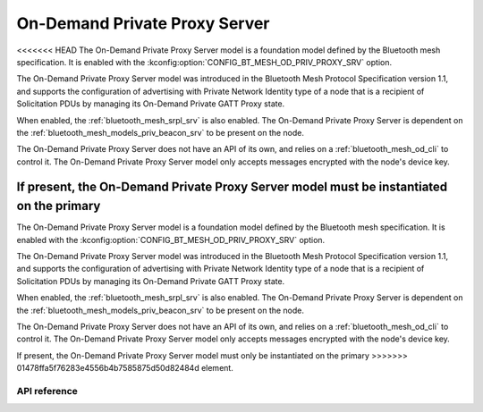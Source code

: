 .. _bluetooth_mesh_od_srv:

On-Demand Private Proxy Server
##############################

<<<<<<< HEAD
The On-Demand Private Proxy Server model is a foundation model defined by the Bluetooth
mesh specification. It is enabled with the :kconfig:option:`CONFIG_BT_MESH_OD_PRIV_PROXY_SRV` option.

The On-Demand Private Proxy Server model was introduced in the Bluetooth Mesh Protocol
Specification version 1.1, and supports the configuration of advertising with Private Network Identity type of a node
that is a recipient of Solicitation PDUs by managing its On-Demand Private GATT Proxy state.

When enabled, the :ref:`bluetooth_mesh_srpl_srv` is also enabled. The On-Demand Private Proxy Server is dependent on the
:ref:`bluetooth_mesh_models_priv_beacon_srv` to be present on the node.

The On-Demand Private Proxy Server does not have an API of its own, and relies on a
:ref:`bluetooth_mesh_od_cli` to control it. The On-Demand Private Proxy Server
model only accepts messages encrypted with the node's device key.

If present, the On-Demand Private Proxy Server model must be instantiated on the primary
=======
The On-Demand Private Proxy Server model is a foundation model defined by the Bluetooth mesh
specification. It is enabled with the :kconfig:option:`CONFIG_BT_MESH_OD_PRIV_PROXY_SRV` option.

The On-Demand Private Proxy Server model was introduced in the Bluetooth Mesh Protocol Specification
version 1.1, and supports the configuration of advertising with Private Network Identity type of a
node that is a recipient of Solicitation PDUs by managing its On-Demand Private GATT Proxy state.

When enabled, the :ref:`bluetooth_mesh_srpl_srv` is also enabled. The On-Demand Private Proxy Server
is dependent on the :ref:`bluetooth_mesh_models_priv_beacon_srv` to be present on the node.

The On-Demand Private Proxy Server does not have an API of its own, and relies on a
:ref:`bluetooth_mesh_od_cli` to control it. The On-Demand Private Proxy Server model only accepts
messages encrypted with the node's device key.

If present, the On-Demand Private Proxy Server model must only be instantiated on the primary
>>>>>>> 01478ffa5f76283e4556b4b7585875d50d82484d
element.

API reference
*************

.. doxygengroup:: bt_mesh_od_priv_proxy_srv
   :project: Zephyr
   :members:
